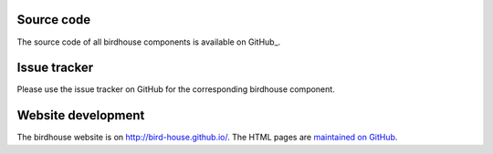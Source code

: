 .. _conda:


.. _source:
Source code
-----------

The source code of all birdhouse components is available on GitHub_.

.. _issuetracker:
Issue tracker
-------------

Please use the issue tracker on GitHub for the corresponding birdhouse component.


Website development
-------------------

The birdhouse website is on http://bird-house.github.io/. The HTML pages are `maintained on GitHub <https://github.com/bird-house/bird-house.github.io>`_.

